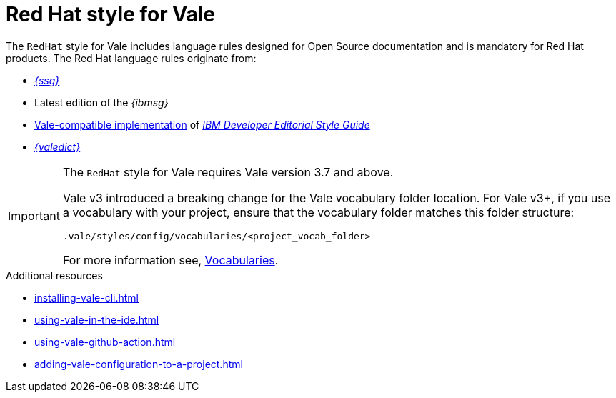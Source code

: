 // Metadata for Antora
:navtitle: RedHat style
:keywords: redhat-style-for-vale, antora
:description: Get started with the Red Hat style for Vale
:page-aliases: end-user-guide:redhat-style-for-vale.adoc
// End of metadata for Antora
:_module-type: CONCEPT
[id="redhat-style-for-vale"]
= Red Hat style for Vale

The `RedHat` style for Vale includes language rules designed for Open Source documentation and is mandatory for Red Hat products.
The Red Hat language rules originate from:

* link:{ssg-url}[_{ssg}_]
* Latest edition of the _{ibmsg}_
* link:https://github.com/errata-ai/IBM[Vale-compatible implementation] of link:https://www.ibm.com/developerworks/library/styleguidelines/index.html[_IBM Developer Editorial Style Guide_]
* link:{valedict-url}[_{valedict}_]

[IMPORTANT]
====
The `RedHat` style for Vale requires Vale version 3.7 and above.

Vale v3 introduced a breaking change for the Vale vocabulary folder location.
For Vale v3+, if you use a vocabulary with your project, ensure that the vocabulary folder matches this folder structure:

[source,terminal]
----
.vale/styles/config/vocabularies/<project_vocab_folder>
----

For more information see, link:https://vale.sh/docs/topics/vocab/[Vocabularies].
====

[role="_additional-resources"]
.Additional resources
* xref:installing-vale-cli.adoc[]
* xref:using-vale-in-the-ide.adoc[]
* xref:using-vale-github-action.adoc[]
* xref:adding-vale-configuration-to-a-project.adoc[]
